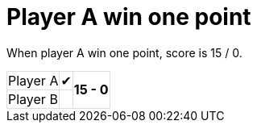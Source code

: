 ifndef::ROOT_PATH[:ROOT_PATH: ../../..]

[#org_sfvl_demo_tennistest_player_a_win_one_point]
= Player A win one point

When player A win one point, score is 15 / 0.

[%autowidth, cols=3*, stripes=none]
|===
| Player A | &#x2714;
.2+^.^| *15 - 0* 
| Player B |  | 
|===

++++
<style>
table.tableblock.grid-all {
    border-collapse: collapse;
}
table.tableblock.grid-all, table.tableblock.grid-all td, table.grid-all > * > tr > .tableblock:last-child {
    border: 1px solid #dddddd;
}
</style>
++++


